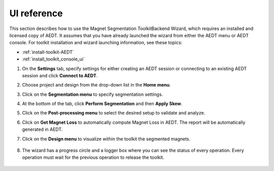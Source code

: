 ============
UI reference
============

This section describes how to use the Magnet Segmentation ToolkitBackend Wizard, which requires an installed
and licensed copy of AEDT. It assumes that you have already launched the wizard from
either the AEDT menu or AEDT console. For toolkit installation and wizard launching information,
see these topics:

- :ref:`install-toolkit-AEDT`
- :ref:`install_toolkit_console_ui`

#. On the **Settings** tab, specify settings for either creating an AEDT session or
   connecting to an existing AEDT session and click **Connect to AEDT**.
   
   .. image:: ../_static/settings_tab.png
     :width: 800
     :alt: Settings tab

#. Choose project and design from the drop-down list in the **Home menu**.

   .. image:: ../_static/home_menu.png
     :width: 800
     :alt: Project tab

#. Click on the **Segmentation menu** to specify segmentation settings.

   .. image:: ../_static/segmentation_menu.png
     :width: 800
     :alt: Segmentation tab

#. At the bottom of the tab, click **Perform Segmentation** and then **Apply Skew**.

#. Click on the **Post-processing menu** to select the desired setup to validate and analyze.

   .. image:: ../_static/post_processing_menu.png
     :width: 800
     :alt: Post-processing tab

#. Click on **Get Magnet Loss** to automatically compute Magnet Loss in AEDT.
   The report will be automatically generated in AEDT.

#. Click on the **Design menu** to visualize within the toolkit the segmented magnets.

    .. image:: ../_static/view_model.png
       :width: 800
       :alt: Design menu tab

#. The wizard has a progress circle and a logger box where you can see the status of
   every operation. Every operation must wait for the previous operation to release the toolkit.

    .. image:: ../_static/logger.png
       :width: 800
       :alt: Logger tab
